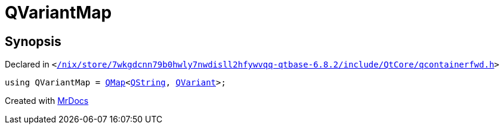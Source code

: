 [#QVariantMap]
= QVariantMap
:relfileprefix: 
:mrdocs:


== Synopsis

Declared in `&lt;https://github.com/PrismLauncher/PrismLauncher/blob/develop//nix/store/7wkgdcnn79b0hwly7nwdisll2hfywvqq-qtbase-6.8.2/include/QtCore/qcontainerfwd.h#L52[&sol;nix&sol;store&sol;7wkgdcnn79b0hwly7nwdisll2hfywvqq&hyphen;qtbase&hyphen;6&period;8&period;2&sol;include&sol;QtCore&sol;qcontainerfwd&period;h]&gt;`

[source,cpp,subs="verbatim,replacements,macros,-callouts"]
----
using QVariantMap = xref:QMap.adoc[QMap]&lt;xref:QString.adoc[QString], xref:QVariant.adoc[QVariant]&gt;;
----



[.small]#Created with https://www.mrdocs.com[MrDocs]#
